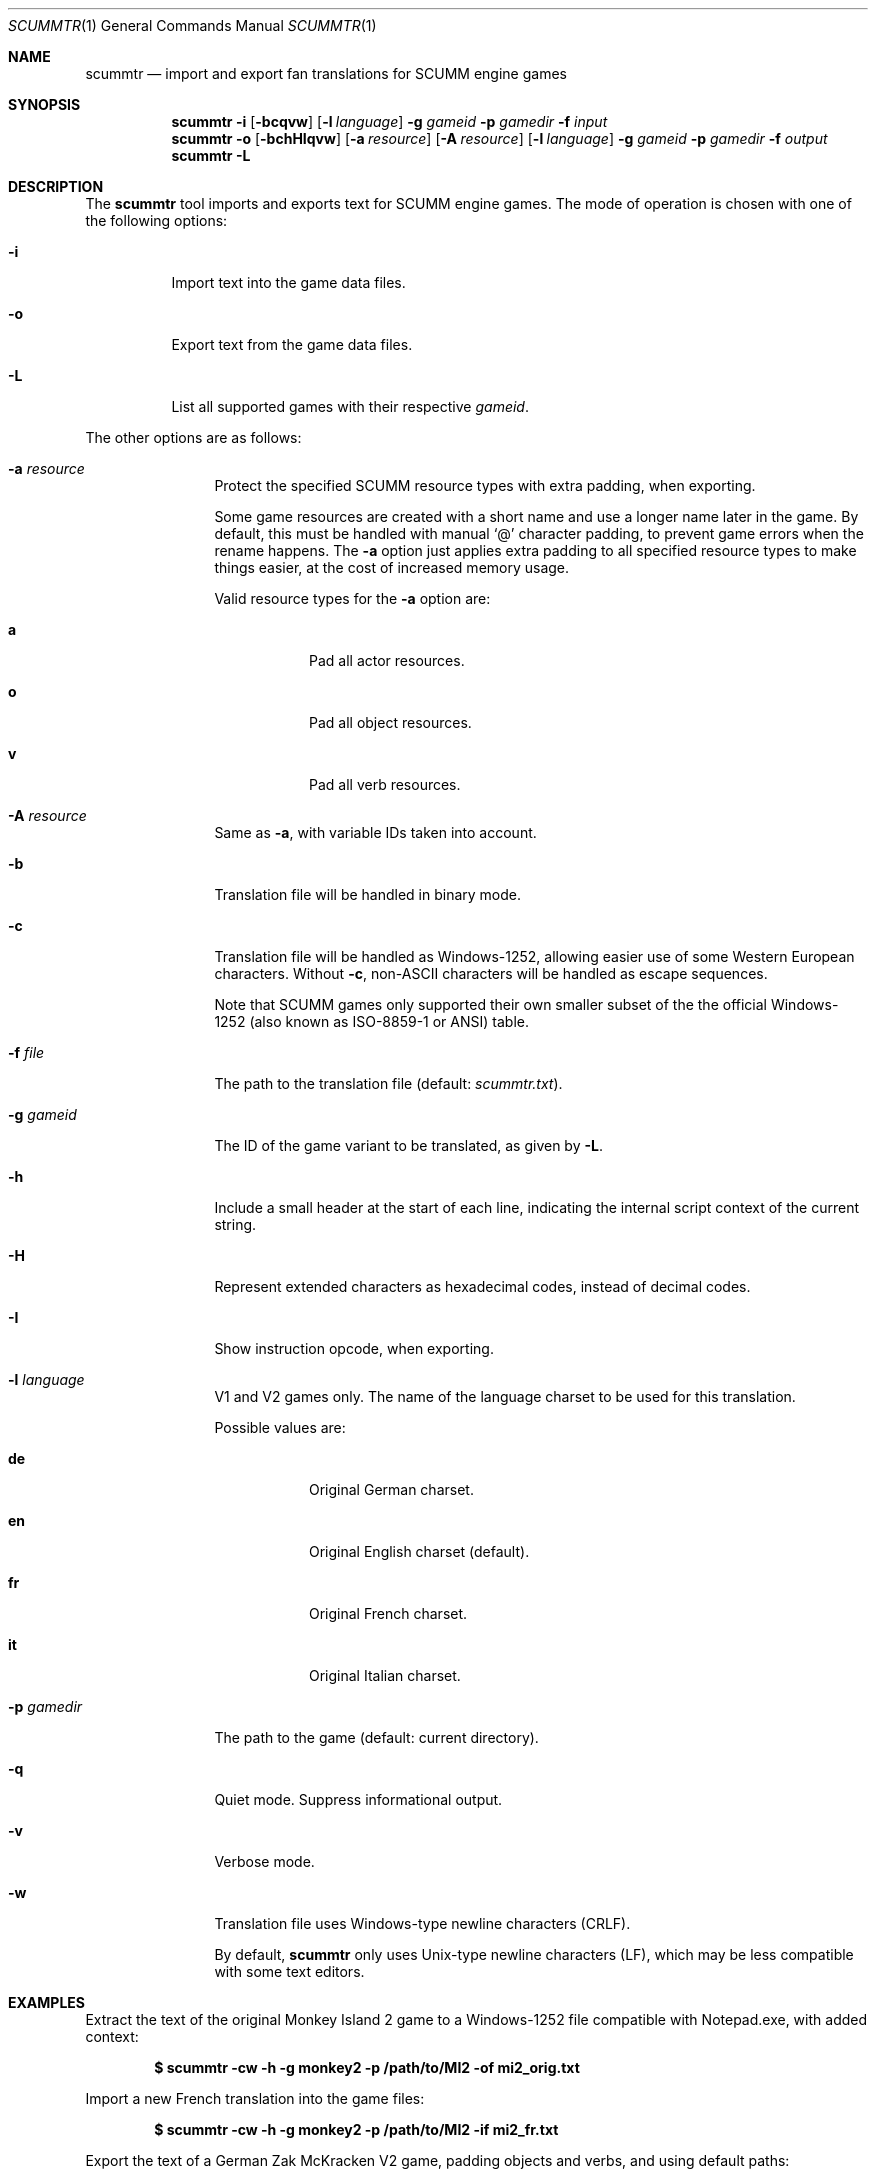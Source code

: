.Dd $Mdocdate: December 27 2020 $
.Dt SCUMMTR 1
.Os
.Sh NAME
.Nm scummtr
.Nd import and export fan translations for SCUMM engine games
.Sh SYNOPSIS
.Nm scummtr
.Fl i
.Op Fl bcqvw
.Op Fl l Ar language
.Fl g Ar gameid
.Fl p Ar gamedir
.Fl f Ar input
.Nm scummtr
.Fl o
.Op Fl bchHIqvw
.Op Fl a Ar resource
.Op Fl A Ar resource
.Op Fl l Ar language
.Fl g Ar gameid
.Fl p Ar gamedir
.Fl f Ar output
.Nm scummtr
.Fl L
.Sh DESCRIPTION
The
.Nm
tool imports and exports text for SCUMM engine games.
The mode of operation is chosen with one of the following options:
.Bl -tag -width Ds
.It Fl i
Import text into the game data files.
.It Fl o
Export text from the game data files.
.It Fl L
List all supported games with their respective
.Ar gameid .
.El
.Pp
The other options are as follows:
.Bl -tag -width Dslanguage
.It Fl a Ar resource
Protect the specified SCUMM resource types with extra padding, when
exporting.
.Pp
Some game resources are created with a short name and use a longer
name later in the game.
By default, this must be handled with manual
.Ql @
character padding, to prevent game errors when the rename happens.
The
.Fl a
option just applies extra padding to all specified resource types to
make things easier, at the cost of increased memory usage.
.Pp
Valid resource types for the
.Fl a
option are:
.Bl -tag -width Ds
.It Ic a
Pad all actor resources.
.It Ic o
Pad all object resources.
.It Ic v
Pad all verb resources.
.El
.It Fl A Ar resource
Same as
.Fl a ,
with variable IDs taken into account.
.It Fl b
Translation file will be handled in binary mode.
.It Fl c
Translation file will be handled as Windows-1252, allowing easier use of some Western European characters.
Without
.Fl c ,
non-ASCII characters will be handled as escape sequences.
.Pp
Note that SCUMM games only supported their own smaller subset of the
the official Windows-1252 (also known as ISO-8859-1 or ANSI) table.
.It Fl f Ar file
The path to the translation file (default:
.Pa scummtr.txt ) .
.It Fl g Ar gameid
The ID of the game variant to be translated, as given by
.Fl L .
.It Fl h
Include a small header at the start of each line, indicating the internal script
context of the current string.
.It Fl H
Represent extended characters as hexadecimal codes, instead of decimal codes.
.It Fl I
Show instruction opcode, when exporting.
.It Fl l Ar language
V1 and V2 games only.
The name of the language charset to be used for this translation.
.Pp
Possible values are:
.Bl -tag -width Ds
.It Ic de
Original German charset.
.It Ic en
Original English charset (default).
.It Ic fr
Original French charset.
.It Ic it
Original Italian charset.
.El
.It Fl p Ar gamedir
The path to the game (default: current directory).
.It Fl q
Quiet mode.
Suppress informational output.
.It Fl v
Verbose mode.
.It Fl w
Translation file uses Windows-type newline characters (CRLF).
.Pp
By default,
.Nm
only uses Unix-type newline characters (LF), which may be less
compatible with some text editors.
.El
.Sh EXAMPLES
Extract the text of the original Monkey Island 2 game to a
Windows-1252 file compatible with Notepad.exe, with added context:
.Pp
.Dl $ scummtr -cw -h -g monkey2 -p /path/to/MI2 -of mi2_orig.txt
.Pp
Import a new French translation into the game files:
.Pp
.Dl $ scummtr -cw -h -g monkey2 -p /path/to/MI2 -if mi2_fr.txt
.Pp
Export the text of a German Zak McKracken V2 game, padding objects
and verbs, and using default paths:
.Pp
.Dl $ scummtr -cw -g zakv2 -l de -A ov -o
.Sh HISTORY
The
.Nm
tool was written between 2003 and 2005
by Thomas Combeleran for the ATP team,
and was open-sourced in 2020 under an MIT license.
.Sh CAVEATS
Your text editor must not remove trailing spaces or empty lines,
otherwise you will have import errors.
.Pp
Since each game and each variant of each game had its own list of
accepted characters, it is not possible to know if a character
is available without testing it in the game.
See also
.Xr scummfont 1
in order to visualize or modify the included font tables.
.Pp
Unicode files are not supported, and non-Roman languages need
some extra work for convenient use.
.Pp
On case-sensitive file systems, game data files must currently
follow the DOS convention of being all-uppercase to be properly
detected.
